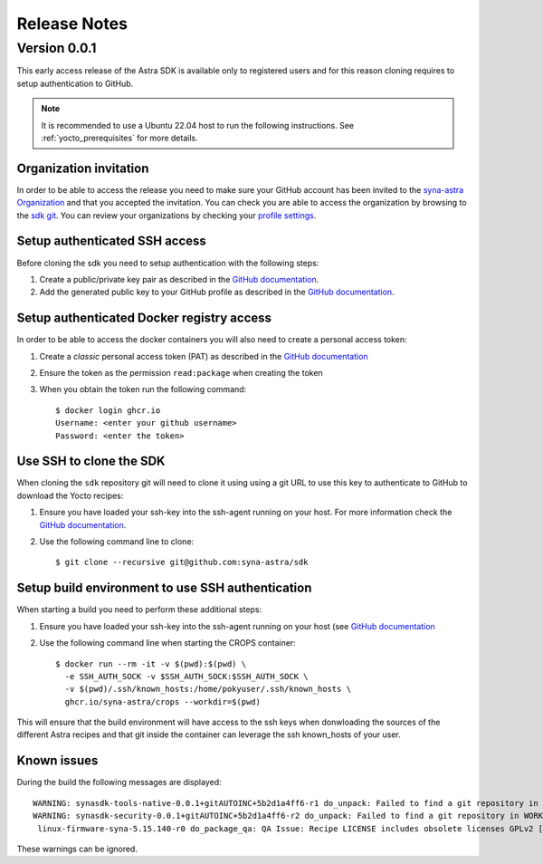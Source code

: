 *************
Release Notes
*************

.. highlight:: console

.. _v0.0.1:

Version 0.0.1
=============

This early access release of the Astra SDK is available only to registered users and for this reason cloning
requires to setup authentication to GitHub.

.. note::

    It is recommended to use a Ubuntu 22.04 host to run the following instructions. See :ref:`yocto_prerequisites` for
    more details.

Organization invitation
-----------------------

In order to be able to access the release you need to make sure your GitHub account has been invited
to the `syna-astra Organization <https://github.com/syna-astra>`_ and that you accepted the invitation.
You can check you are able to access the organization by browsing to the `sdk git <https://github.com/syna-astra/sdk>`__.
You can review your organizations by checking your `profile settings <https://github.com/settings/organizations>`__.

Setup authenticated SSH access
------------------------------

Before cloning the sdk you need to setup authentication with the following steps:

1. Create a public/private key pair as described in the `GitHub documentation <https://docs.github.com/en/authentication/connecting-to-github-with-ssh/generating-a-new-ssh-key-and-adding-it-to-the-ssh-agent?platform=linux#generating-a-new-ssh-key>`__.

2. Add the generated public key to your GitHub profile as described in the `GitHub documentation <https://docs.github.com/en/authentication/connecting-to-github-with-ssh/adding-a-new-ssh-key-to-your-github-account?platform=linux&tool=webui>`__.

Setup authenticated Docker registry access
------------------------------------------

In order to be able to access the docker containers you will also need to create a personal access token:

1. Create a *classic* personal access token (PAT) as described in the `GitHub documentation <https://docs.github.com/en/authentication/keeping-your-account-and-data-secure/managing-your-personal-access-tokens#creating-a-personal-access-token-classic>`__

2. Ensure the token as the permission ``read:package`` when creating the token

3. When you obtain the token run the following command::

    $ docker login ghcr.io
    Username: <enter your github username>
    Password: <enter the token>

Use SSH to clone the SDK
------------------------

When cloning the ``sdk`` repository git will need to clone it using using a git URL to use this key to authenticate to GitHub to download the Yocto recipes:

1. Ensure you have loaded your ssh-key into the ssh-agent running on your host. For more information check the `GitHub documentation <https://docs.github.com/en/authentication/connecting-to-github-with-ssh/generating-a-new-ssh-key-and-adding-it-to-the-ssh-agent?platform=linux#adding-your-ssh-key-to-the-ssh-agent>`__.

2. Use the following command line to clone::

    $ git clone --recursive git@github.com:syna-astra/sdk

Setup build environment to use SSH authentication
-------------------------------------------------

When starting a build you need to perform these additional steps:

1. Ensure you have loaded your ssh-key into the ssh-agent running on your host (see `GitHub documentation <https://docs.github.com/en/authentication/connecting-to-github-with-ssh/generating-a-new-ssh-key-and-adding-it-to-the-ssh-agent?platform=linux#adding-your-ssh-key-to-the-ssh-agent>`__

2. Use the following command line when starting the CROPS container::

    $ docker run --rm -it -v $(pwd):$(pwd) \
      -e SSH_AUTH_SOCK -v $SSH_AUTH_SOCK:$SSH_AUTH_SOCK \
      -v $(pwd)/.ssh/known_hosts:/home/pokyuser/.ssh/known_hosts \
      ghcr.io/syna-astra/crops --workdir=$(pwd)

This will ensure that the build environment will have access to the ssh keys when donwloading the sources of the different Astra recipes and that git
inside the container can leverage the ssh known_hosts of your user.

Known issues
------------

During the build the following messages are displayed::

    WARNING: synasdk-tools-native-0.0.1+gitAUTOINC+5b2d1a4ff6-r1 do_unpack: Failed to find a git repository in WORKDIR: /home/astra-test/sdk/build-sl1680/tmp/work/x86_64-linux/synasdk-tools-native/0.0.1+gitAUTOINC+5b2d1a4ff6-r1
    WARNING: synasdk-security-0.0.1+gitAUTOINC+5b2d1a4ff6-r2 do_unpack: Failed to find a git repository in WORKDIR: /home/astra-test/sdk/build-sl1680/tmp/work/sl1680-poky-linux/synasdk-security/0.0.1+gitAUTOINC+5b2d1a4ff6-r2
     linux-firmware-syna-5.15.140-r0 do_package_qa: QA Issue: Recipe LICENSE includes obsolete licenses GPLv2 [obsolete-license]

These warnings can be ignored.